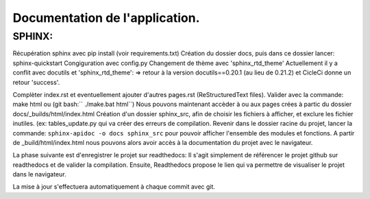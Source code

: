 Documentation de l'application.
===============================
SPHINX:
-------
Récupération sphinx avec pip install (voir requirements.txt)
Création du dossier docs, puis dans ce dossier lancer:
sphinx-quickstart
Congiguration avec config.py
Changement de thème avec 'sphinx_rtd_theme'
Actuellement il y a conflit avec docutils et 'sphinx_rtd_theme':
=> retour à la version docutils==0.20.1 (au lieu de 0.21.2) et CicleCi donne un retour 'success'.

Complèter index.rst et eventuellement ajouter d'autres pages.rst (ReStructuredText files).
Valider avec la commande: make html ou (git bash:`` ./make.bat html``)
Nous pouvons maintenant accèder à ou aux pages crées à partic du dossier docs/_builds/html/index.html
Création d'un dossier sphinx_src, afin de choisir les fichiers à afficher,
et exclure les fichier inutiles. (ex: tables_update.py qui va créer des erreurs
de compilation.
Revenir dans le dossier racine du projet, lancer la commande:
``sphinx-apidoc -o docs sphinx_src`` pour pouvoir afficher l'ensemble des modules et fonctions.
A partir de _build/html/index.html nous pouvons alors avoir accès à la documentation du projet avec le navigateur.

La phase suivante est d'enregistrer le projet sur readthedocs:
Il s'agit simplement de référencer le projet github sur readthedocs et de valider la compilation.
Ensuite, Readthedocs propose le lien qui va permettre de visualiser le projet dans le navigateur.

La mise à jour s'effectuera automatiquement à chaque commit avec git.